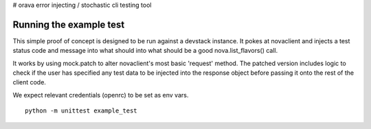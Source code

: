 # orava
error injecting / stochastic cli testing tool

Running the example test
------------------------

This simple proof of concept is designed to be run against a devstack instance.
It pokes at novaclient and injects a test status code and message into what
should into what should be a good nova.list_flavors() call.

It works by using mock.patch to alter novaclient's most basic 'request' method.
The patched version includes logic to check if the user has specified any
test data to be injected into the response object before passing it onto the
rest of the client code.

We expect relevant credentials (openrc) to be set as env vars.
::
    python -m unittest example_test


